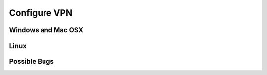 .. _configure_vpn:

Configure VPN
=============




Windows and Mac OSX
-------------------




Linux
-----


Possible Bugs
-------------
